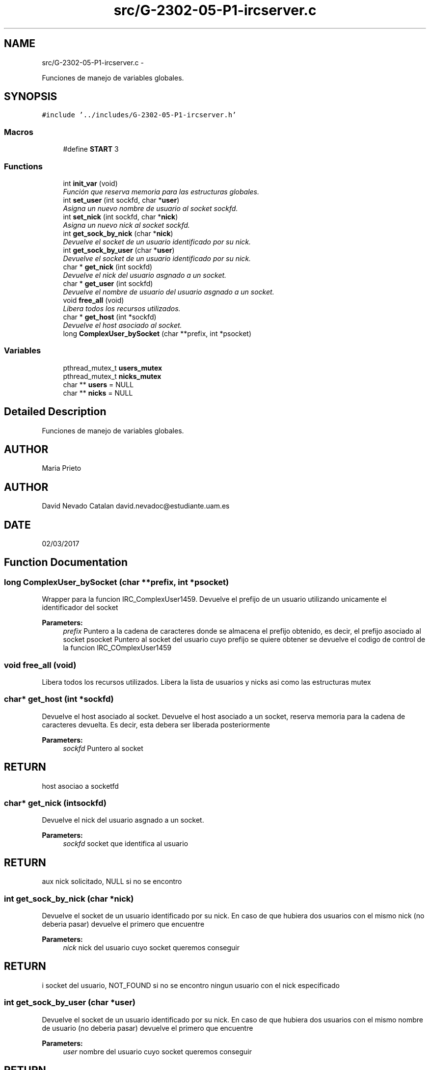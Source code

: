 .TH "src/G-2302-05-P1-ircserver.c" 3 "Wed May 3 2017" "Redes 2" \" -*- nroff -*-
.ad l
.nh
.SH NAME
src/G-2302-05-P1-ircserver.c \- 
.PP
Funciones de manejo de variables globales\&.  

.SH SYNOPSIS
.br
.PP
\fC#include '\&.\&./includes/G-2302-05-P1-ircserver\&.h'\fP
.br

.SS "Macros"

.in +1c
.ti -1c
.RI "#define \fBSTART\fP   3"
.br
.in -1c
.SS "Functions"

.in +1c
.ti -1c
.RI "int \fBinit_var\fP (void)"
.br
.RI "\fIFunción que reserva memoria para las estructuras globales\&. \fP"
.ti -1c
.RI "int \fBset_user\fP (int sockfd, char *\fBuser\fP)"
.br
.RI "\fIAsigna un nuevo nombre de usuario al socket sockfd\&. \fP"
.ti -1c
.RI "int \fBset_nick\fP (int sockfd, char *\fBnick\fP)"
.br
.RI "\fIAsigna un nuevo nick al socket sockfd\&. \fP"
.ti -1c
.RI "int \fBget_sock_by_nick\fP (char *\fBnick\fP)"
.br
.RI "\fIDevuelve el socket de un usuario identificado por su nick\&. \fP"
.ti -1c
.RI "int \fBget_sock_by_user\fP (char *\fBuser\fP)"
.br
.RI "\fIDevuelve el socket de un usuario identificado por su nick\&. \fP"
.ti -1c
.RI "char * \fBget_nick\fP (int sockfd)"
.br
.RI "\fIDevuelve el nick del usuario asgnado a un socket\&. \fP"
.ti -1c
.RI "char * \fBget_user\fP (int sockfd)"
.br
.RI "\fIDevuelve el nombre de usuario del usuario asgnado a un socket\&. \fP"
.ti -1c
.RI "void \fBfree_all\fP (void)"
.br
.RI "\fILibera todos los recursos utilizados\&. \fP"
.ti -1c
.RI "char * \fBget_host\fP (int *sockfd)"
.br
.RI "\fIDevuelve el host asociado al socket\&. \fP"
.ti -1c
.RI "long \fBComplexUser_bySocket\fP (char **prefix, int *psocket)"
.br
.in -1c
.SS "Variables"

.in +1c
.ti -1c
.RI "pthread_mutex_t \fBusers_mutex\fP"
.br
.ti -1c
.RI "pthread_mutex_t \fBnicks_mutex\fP"
.br
.ti -1c
.RI "char ** \fBusers\fP = NULL"
.br
.ti -1c
.RI "char ** \fBnicks\fP = NULL"
.br
.in -1c
.SH "Detailed Description"
.PP 
Funciones de manejo de variables globales\&. 


.SH "AUTHOR"
.PP
Maria Prieto 
.SH "AUTHOR"
.PP
David Nevado Catalan david.nevadoc@estudiante.uam.es 
.SH "DATE"
.PP
02/03/2017 
.SH "Function Documentation"
.PP 
.SS "long ComplexUser_bySocket (char **prefix, int *psocket)"
Wrapper para la funcion IRC_ComplexUser1459\&. Devuelve el prefijo de un usuario utilizando unicamente el identificador del socket 
.PP
\fBParameters:\fP
.RS 4
\fIprefix\fP Puntero a la cadena de caracteres donde se almacena el prefijo obtenido, es decir, el prefijo asociado al socket psocket Puntero al socket del usuario cuyo prefijo se quiere obtener  se devuelve el codigo de control de la funcion IRC_COmplexUser1459 
.RE
.PP

.SS "void free_all (void)"

.PP
Libera todos los recursos utilizados\&. Libera la lista de usuarios y nicks asi como las estructuras mutex 
.SS "char* get_host (int *sockfd)"

.PP
Devuelve el host asociado al socket\&. Devuelve el host asociado a un socket, reserva memoria para la cadena de caracteres devuelta\&. Es decir, esta debera ser liberada posteriormente 
.PP
\fBParameters:\fP
.RS 4
\fIsockfd\fP Puntero al socket 
.RE
.PP
.SH "RETURN"
.PP
host asociao a socketfd 
.SS "char* get_nick (intsockfd)"

.PP
Devuelve el nick del usuario asgnado a un socket\&. 
.PP
\fBParameters:\fP
.RS 4
\fIsockfd\fP socket que identifica al usuario 
.RE
.PP
.SH "RETURN"
.PP
aux nick solicitado, NULL si no se encontro 
.SS "int get_sock_by_nick (char *nick)"

.PP
Devuelve el socket de un usuario identificado por su nick\&. En caso de que hubiera dos usuarios con el mismo nick (no deberia pasar) devuelve el primero que encuentre
.PP
\fBParameters:\fP
.RS 4
\fInick\fP nick del usuario cuyo socket queremos conseguir 
.RE
.PP
.SH "RETURN"
.PP
i socket del usuario, NOT_FOUND si no se encontro ningun usuario con el nick especificado 
.SS "int get_sock_by_user (char *user)"

.PP
Devuelve el socket de un usuario identificado por su nick\&. En caso de que hubiera dos usuarios con el mismo nombre de usuario (no deberia pasar) devuelve el primero que encuentre
.PP
\fBParameters:\fP
.RS 4
\fIuser\fP nombre del usuario cuyo socket queremos conseguir 
.RE
.PP
.SH "RETURN"
.PP
i socket del usuario, NOT_FOUND si no se encontro ningun usuario especificado 
.SS "char* get_user (intsockfd)"

.PP
Devuelve el nombre de usuario del usuario asgnado a un socket\&. 
.PP
\fBParameters:\fP
.RS 4
\fIsockfd\fP socket que identifica al usuario 
.RE
.PP
.SH "RETURN"
.PP
aux nombre de usuario solicitado, NULL si no se encontro 
.SS "int init_var (void)"

.PP
Función que reserva memoria para las estructuras globales\&. 
.SH "RETURN"
.PP
OK si todo fue bien, ERROR si se produjo algun error 
.SS "int set_nick (intsockfd, char *nick)"

.PP
Asigna un nuevo nick al socket sockfd\&. 
.PP
\fBParameters:\fP
.RS 4
\fIsockfd\fP socket que identifica al usuario 
.br
\fInick\fP nuevo nick para el usuario 
.RE
.PP
.SH "RETURN"
.PP
OK si todo fue bien, codigo de error <0 en otro caso 
.SS "int set_user (intsockfd, char *user)"

.PP
Asigna un nuevo nombre de usuario al socket sockfd\&. 
.PP
\fBParameters:\fP
.RS 4
\fIsockfd\fP socket que identifica al usuario 
.br
\fIuser\fP nuevo nombre para el usuario 
.RE
.PP
.SH "RETURN"
.PP
OK si todo fue bien, codigo de error <0 en otro caso 
.SH "Author"
.PP 
Generated automatically by Doxygen for Redes 2 from the source code\&.
